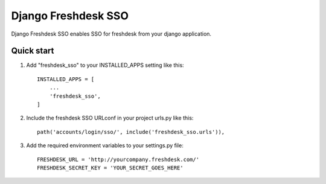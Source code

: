 ====================
Django Freshdesk SSO
====================

Django Freshdesk SSO enables SSO for freshdesk from your django application.

Quick start
-----------

1. Add "freshdesk_sso" to your INSTALLED_APPS setting like this::

    INSTALLED_APPS = [
        ...
        'freshdesk_sso',
    ]

2. Include the freshdesk SSO URLconf in your project urls.py like this::

    path('accounts/login/sso/', include('freshdesk_sso.urls')),


3. Add the required environment variables to your settings.py file::

    FRESHDESK_URL = 'http://yourcompany.freshdesk.com/'
    FRESHDESK_SECRET_KEY = 'YOUR_SECRET_GOES_HERE'

